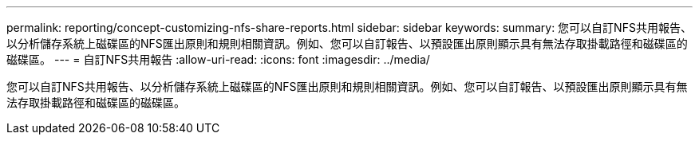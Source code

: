 ---
permalink: reporting/concept-customizing-nfs-share-reports.html 
sidebar: sidebar 
keywords:  
summary: 您可以自訂NFS共用報告、以分析儲存系統上磁碟區的NFS匯出原則和規則相關資訊。例如、您可以自訂報告、以預設匯出原則顯示具有無法存取掛載路徑和磁碟區的磁碟區。 
---
= 自訂NFS共用報告
:allow-uri-read: 
:icons: font
:imagesdir: ../media/


[role="lead"]
您可以自訂NFS共用報告、以分析儲存系統上磁碟區的NFS匯出原則和規則相關資訊。例如、您可以自訂報告、以預設匯出原則顯示具有無法存取掛載路徑和磁碟區的磁碟區。
